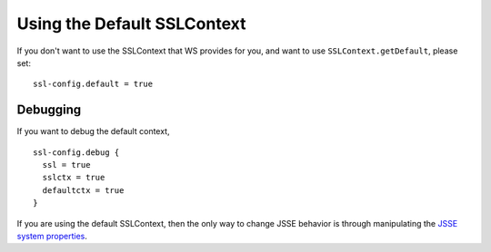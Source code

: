 .. raw:: html

   <!--- Copyright (C) 2009-2015 Typesafe Inc. <http://www.typesafe.com> -->

.. _DefaultContext:

Using the Default SSLContext
============================

If you don't want to use the SSLContext that WS provides for you, and
want to use ``SSLContext.getDefault``, please set:

::

    ssl-config.default = true

Debugging
---------

If you want to debug the default context,

::

    ssl-config.debug {
      ssl = true
      sslctx = true
      defaultctx = true
    }

If you are using the default SSLContext, then the only way to change
JSSE behavior is through manipulating the `JSSE system
properties <https://docs.oracle.com/javase/8/docs/technotes/guides/security/jsse/JSSERefGuide.html#Customization>`__.
